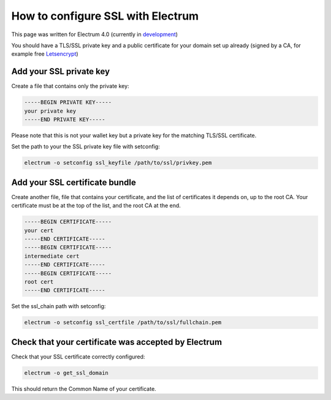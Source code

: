 How to configure SSL with Electrum
==================================

This page was written for Electrum 4.0 (currently in development_)

You should have a TLS/SSL private key and a public certificate for
your domain set up already (signed by a CA, for example free Letsencrypt_)


.. _Letsencrypt:
    https://letsencrypt.org/

.. _development:
    https://github.com/spesmilo/electrum#development-version-git-clone

Add your SSL private key
------------------------

Create a file that contains only the private key:

.. code-block:: openssl

   -----BEGIN PRIVATE KEY-----
   your private key
   -----END PRIVATE KEY-----

Please note that this is not your wallet key but a private key for the
matching TLS/SSL certificate.

Set the path to your the SSL private key file with setconfig:

.. code-block:: bash

   electrum -o setconfig ssl_keyfile /path/to/ssl/privkey.pem


Add your SSL certificate bundle
-------------------------------

Create another file, file that contains your certificate,
and the list of certificates it depends on, up to the root
CA. Your certificate must be at the top of the list, and
the root CA at the end.

.. code-block:: openssl

   -----BEGIN CERTIFICATE-----
   your cert
   -----END CERTIFICATE-----
   -----BEGIN CERTIFICATE-----
   intermediate cert
   -----END CERTIFICATE-----
   -----BEGIN CERTIFICATE-----
   root cert
   -----END CERTIFICATE-----

Set the ssl_chain path with setconfig:

.. code-block:: bash

   electrum -o setconfig ssl_certfile /path/to/ssl/fullchain.pem

Check that your certificate was accepted by Electrum
----------------------------------------------------

Check that your SSL certificate correctly configured:

.. code-block:: bash

   electrum -o get_ssl_domain

This should return the Common Name of your certificate.
